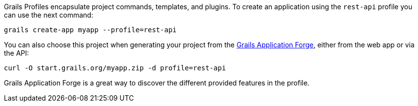 Grails Profiles encapsulate project commands, templates, and plugins.
To create an application using the `rest-api` profile you can use the next command:

[source, bash]
----
grails create-app myapp --profile=rest-api
----

You can also choose this project when generating your project from the http://start.grails.org[Grails Application Forge], either from the web app or via the API:

[source, bash]
----
curl -O start.grails.org/myapp.zip -d profile=rest-api
----

Grails Application Forge is a great way to discover the different provided features in the profile.

